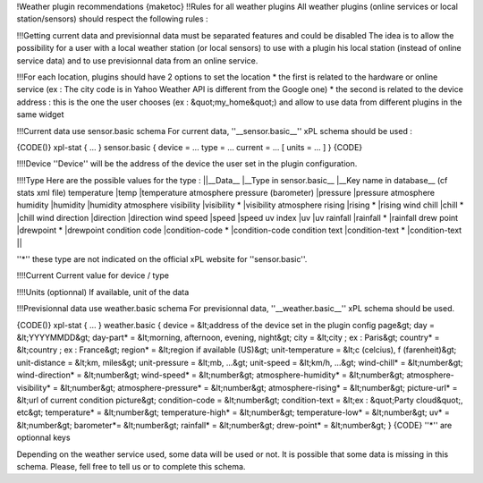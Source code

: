 !Weather plugin recommendations
{maketoc}
!!Rules for all weather plugins
All weather plugins (online services or local station/sensors) should respect the following rules :

!!!Getting current data and previsionnal data must be separated features and could be disabled
The idea is to allow the possibility for a user with a local weather station (or local sensors) to use with a plugin his local station (instead of online service data) and to use previsionnal data from an online service.

!!!For each location, plugins should have 2 options to set the location
* the first is related to the hardware or online service (ex : The city code is in Yahoo Weather API is different from the Google one)
* the second is related to the device address : this is the one the user chooses (ex : &quot;my_home&quot;) and allow to use data from different plugins in the same widget

!!!Current data use sensor.basic schema
For current data, ''__sensor.basic__'' xPL schema should be used :

{CODE()}
xpl-stat
{
...
}
sensor.basic
{
device = ...
type = ...
current = ...
[ units = ... ]
}
{CODE}

!!!!Device
''Device'' will be the address of the device the user set in the plugin configuration.

!!!!Type
Here are the possible values for the type :
||__Data__                      |__Type in sensor.basic__   |__Key name in database__ (cf stats xml file)
temperature                     |temp                       |temperature                   
atmosphere pressure (barometer) |pressure                   |pressure
atmosphere humidity             |humidity                   |humidity
atmosphere visibility           |visibility *               |visibility 
atmosphere rising               |rising *                   |rising 
wind chill                      |chill *                    |chill  
wind direction                  |direction                  |direction
wind speed                      |speed                      |speed
uv index                        |uv                         |uv
rainfall                        |rainfall *                 |rainfall 
drew point                      |drewpoint *                |drewpoint 
condition code                  |condition-code *           |condition-code 
condition text                  |condition-text *           |condition-text       ||

''*'' these type are not indicated on the official xPL website for ''sensor.basic''.

!!!!Current
Current value for device / type

!!!!Units (optionnal)
If available, unit of the data

!!!Previsionnal data use weather.basic schema
For previsionnal data, ''__weather.basic__'' xPL schema should be used.

{CODE()}
xpl-stat
{
...
}
weather.basic
{
device = &lt;address of the device set in the plugin config page&gt;
day = &lt;YYYYMMDD&gt;
day-part* = &lt;morning, afternoon, evening, night&gt;
city = &lt;city ; ex : Paris&gt;
country* = &lt;country ; ex : France&gt;
region* = &lt;region if available (US)&gt;
unit-temperature = &lt;c (celcius), f (farenheit)&gt;
unit-distance = &lt;km, miles&gt;
unit-pressure = &lt;mb, ...&gt;
unit-speed = &lt;km/h, ...&gt;
wind-chill* = &lt;number&gt;
wind-direction* = &lt;number&gt;
wind-speed* = &lt;number&gt;
atmosphere-humidity* = &lt;number&gt;
atmosphere-visibility* = &lt;number&gt;
atmosphere-pressure* = &lt;number&gt;
atmosphere-rising* = &lt;number&gt;
picture-url* = &lt;url of current condition picture&gt;
condition-code = &lt;number&gt;
condition-text = &lt;ex : &quot;Party cloud&quot;, etc&gt;
temperature* = &lt;number&gt;
temperature-high* = &lt;number&gt;
temperature-low* = &lt;number&gt;
uv* = &lt;number&gt;
barometer*= &lt;number&gt;
rainfall* = &lt;number&gt;
drew-point* = &lt;number&gt;
}
{CODE}
''*'' are optionnal keys

Depending on the weather service used, some data will be used or not. It is possible that some data is missing in this schema. Please, fell free to tell us or to complete this schema.